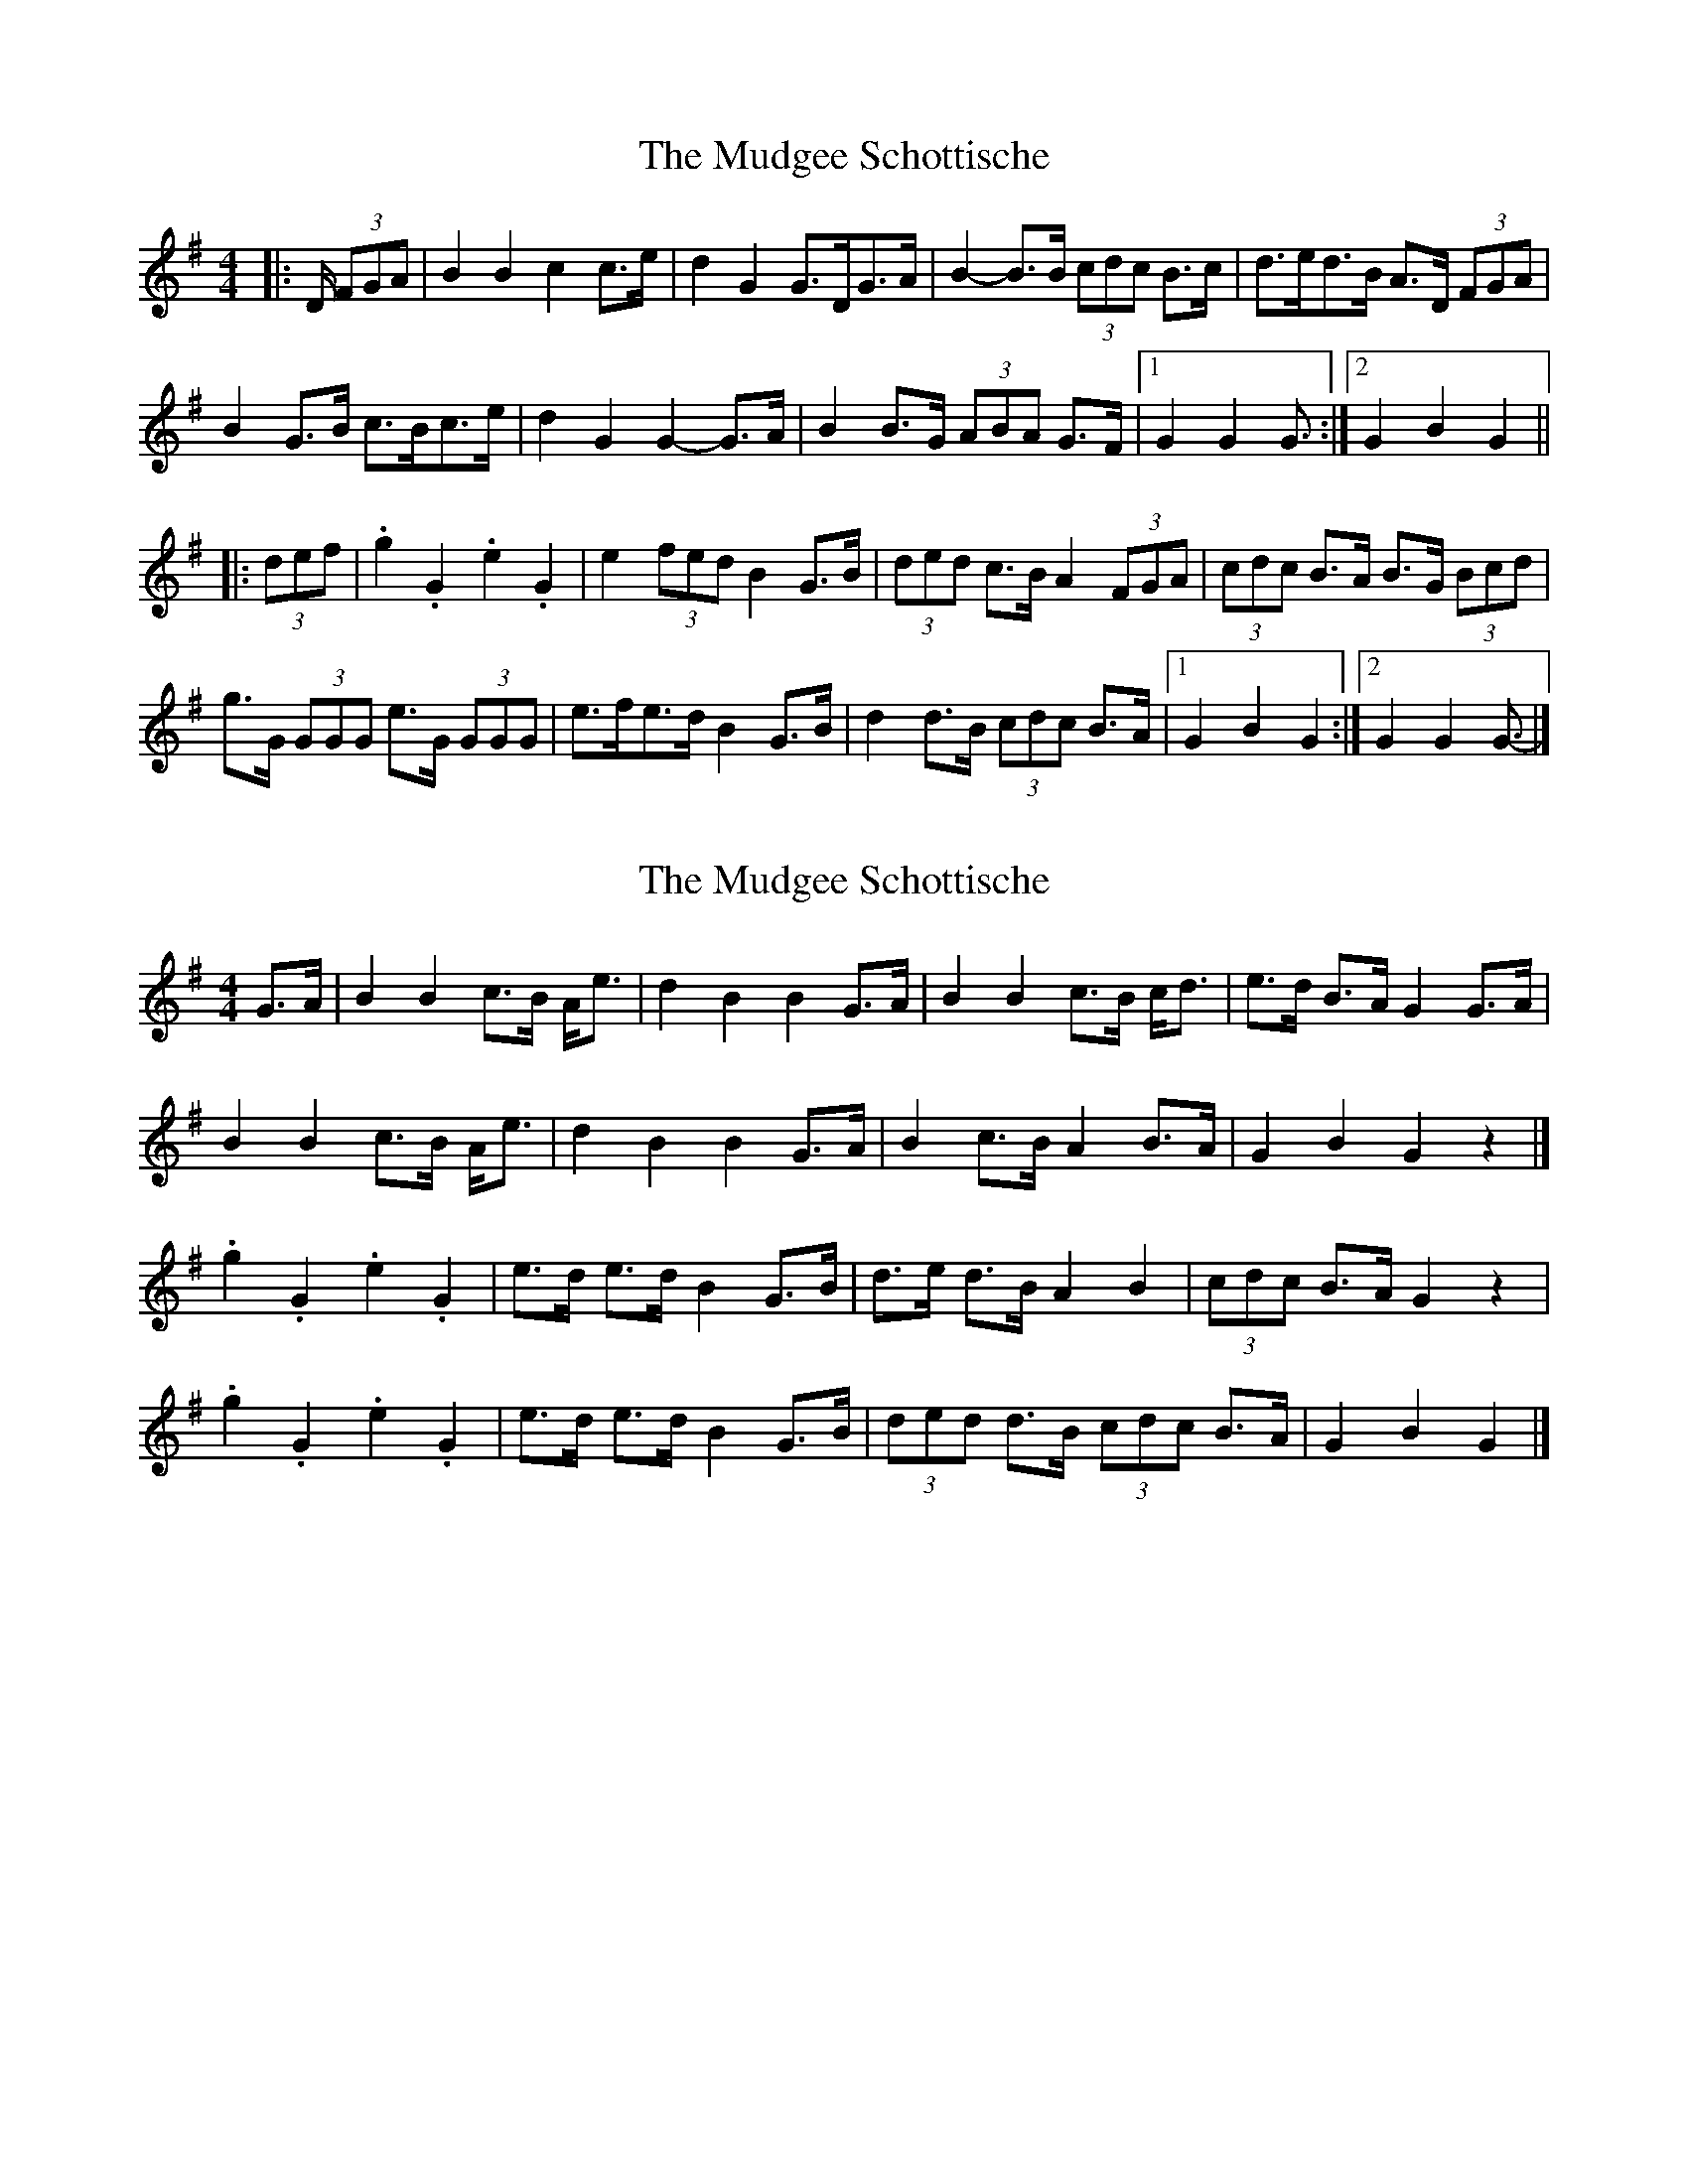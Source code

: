 X: 1
T: Mudgee Schottische, The
Z: ceolachan
S: https://thesession.org/tunes/11332#setting11332
R: barndance
M: 4/4
L: 1/8
K: Gmaj
|: D/ (3FGA |B2 B2 c2 c>e | d2 G2 G>DG>A | B2- B>B (3cdc B>c | d>ed>B A>D (3FGA |
B2 G>B c>Bc>e | d2 G2 G2- G>A | B2 B>G (3ABA G>F |[1 G2 G2 G3/ :|[2 G2 B2 G2 ||
|: (3def |.g2 .G2 .e2 .G2 | e2 (3fed B2 G>B | (3ded c>B A2 (3FGA | (3cdc B>A B>G (3Bcd |
g>G (3GGG e>G (3GGG | e>fe>d B2 G>B | d2 d>B (3cdc B>A |[1 G2 B2 G2 :|[2 G2 G2 G3/- |]
X: 2
T: Mudgee Schottische, The
Z: Mix O'Lydian
S: https://thesession.org/tunes/11332#setting26553
R: barndance
M: 4/4
L: 1/8
K: Gmaj
G>A | B2 B2 c>B A<e | d2 B2 B2 G>A | B2 B2 c>B c<d | e>d B>A G2 G>A |
B2 B2 c>B A<e | d2 B2 B2 G>A | B2 c>B A2 B>A | G2 B2 G2 z2 |]
.g2 .G2 .e2 .G2 | e>d e>d B2 G>B | d>e d>B A2 B2 | (3cdc B>A G2 z2 |
.g2 .G2 .e2 .G2 | e>d e>d B2 G>B | (3ded d>B (3cdc B>A | G2 B2 G2 |]
X: 3
T: Mudgee Schottische, The
Z: ceolachan
S: https://thesession.org/tunes/11332#setting26987
R: barndance
M: 4/4
L: 1/8
K: Gmaj
G>A |B2 B2 c>Bc>e | d2 G2 G2 G>A | B2 B2 c>Bc>e | d>ed>B A2 G>A |
B2 B2 c>Bc>e | d2 G2 G2 G>A | B2 B>G A2 G>F | G6 ||
(3def |g2 G2 e2 G2 | e>fe>d B2 G>B | d2 d>B A2- A>B | (3cdc B>A G2 (3def |
g2 G2 e2 G2 | e>fe>d B2 G>B | d2 d>B (3cdc B>A | G6 |]
X: 4
T: Mudgee Schottische, The
Z: ceolachan
S: https://thesession.org/tunes/11332#setting26988
R: barndance
M: 4/4
L: 1/8
K: Gmaj
G>A |B2 B2 c2 c>d | e>fe>d B2 G>B | d2 d>B A2 A>B | (3cdc B>A G2 G>A |
B2 B2 c2 c>d | e>fe>d B2 G>B | d2 d>B (3cdc B>A | G6 ||
(3def |g2 G2 e2 G2 | e>fe>d B2 G>B | d2 d>B A2 A>B | (3cdc B>A G2 (3def |
g2 G2 e2 G2 | e>fe>d B2 G>B | d2 d>B (3cdc B>A | G6 |]
X: 5
T: Mudgee Schottische, The
Z: ceolachan
S: https://thesession.org/tunes/11332#setting26989
R: barndance
M: 4/4
L: 1/8
K: Gmaj
|: GA |B2 B2 c2 ce | d2 G2 GDGA | B2- BB c/d/c Bc | dedB ADGA |
B2 GB cBce | d2 G2 G2 GA | B2 BG A2 GF | G2 B2 G2 :|
|: ef |g2 G2 e2 G2 | efed B2 GB | d2 cB A2 FA | c2 BA BGBd |
gG G2 eG GG | e2 ed BdGB | d2 dB c2 BA | G2 GG G2 :|
